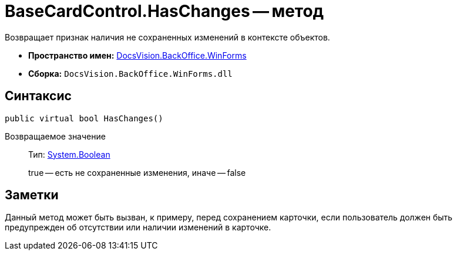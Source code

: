 = BaseCardControl.HasChanges -- метод

Возвращает признак наличия не сохраненных изменений в контексте объектов.

* *Пространство имен:* xref:api/DocsVision/BackOffice/WinForms/WinForms_NS.adoc[DocsVision.BackOffice.WinForms]
* *Сборка:* `DocsVision.BackOffice.WinForms.dll`

== Синтаксис

[source,csharp]
----
public virtual bool HasChanges()
----

Возвращаемое значение::
Тип: http://msdn.microsoft.com/ru-ru/library/system.boolean.aspx[System.Boolean]
+
true -- есть не сохраненные изменения, иначе -- false

== Заметки

Данный метод может быть вызван, к примеру, перед сохранением карточки, если пользователь должен быть предупрежден об отсутствии или наличии изменений в карточке.
